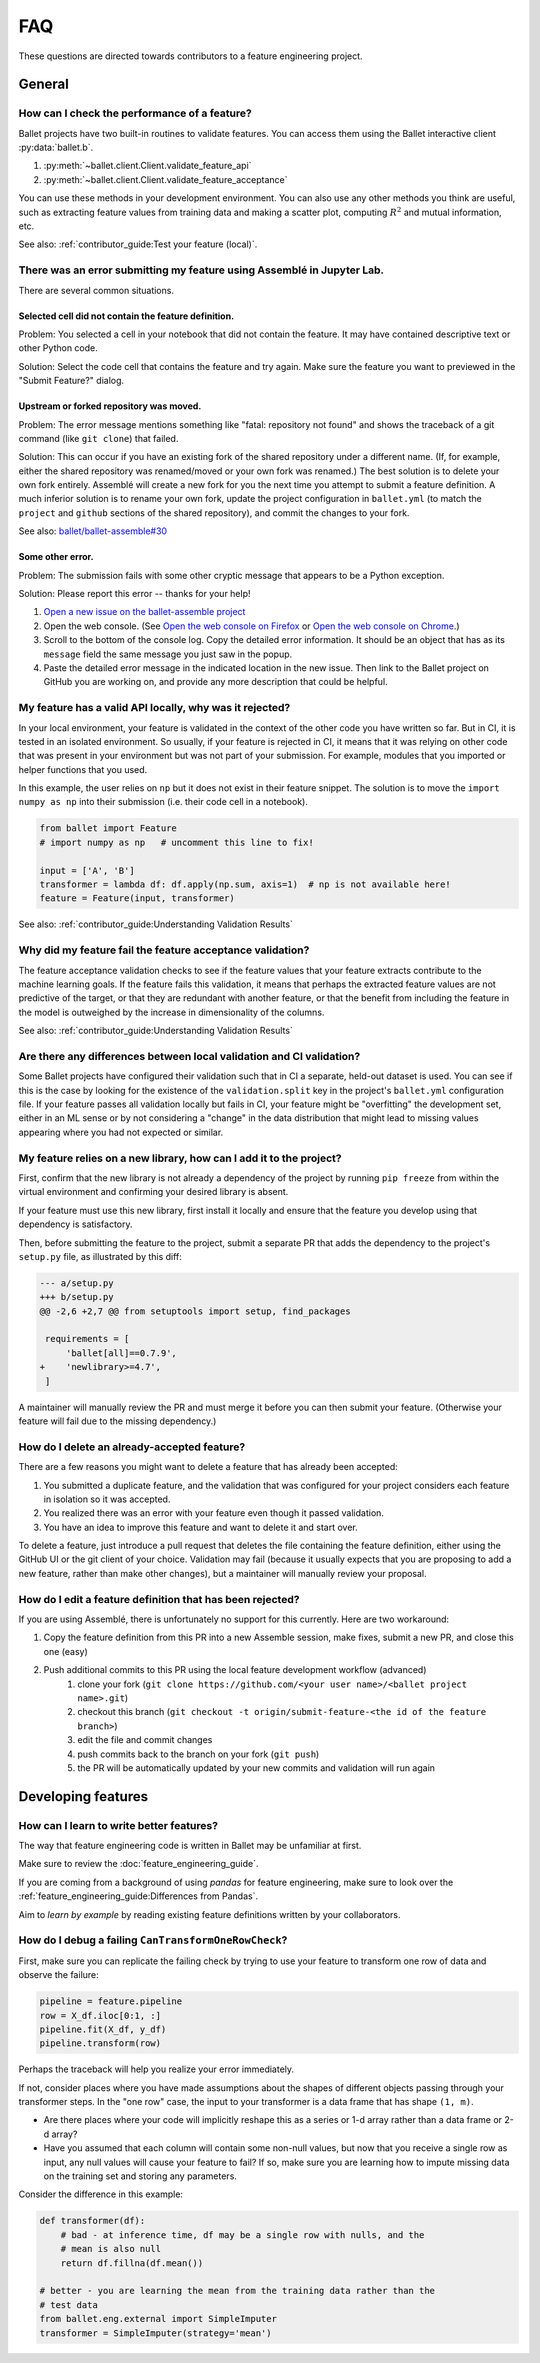 ===
FAQ
===

These questions are directed towards contributors to a feature engineering project.

General
-------

How can I check the performance of a feature?
^^^^^^^^^^^^^^^^^^^^^^^^^^^^^^^^^^^^^^^^^^^^^

Ballet projects have two built-in routines to validate features. You can access them using the Ballet interactive client :py:data:`ballet.b`.

1. :py:meth:`~ballet.client.Client.validate_feature_api`
2. :py:meth:`~ballet.client.Client.validate_feature_acceptance`

You can use these methods in your development environment. You can also use any other methods you think are useful, such as extracting feature values from training data and making a scatter plot, computing :math:`R^2` and mutual information, etc.

See also: :ref:`contributor_guide:Test your feature (local)`.

There was an error submitting my feature using Assemblé in Jupyter Lab.
^^^^^^^^^^^^^^^^^^^^^^^^^^^^^^^^^^^^^^^^^^^^^^^^^^^^^^^^^^^^^^^^^^^^^^^

There are several common situations.

Selected cell did not contain the feature definition.
=====================================================

Problem: You selected a cell in your notebook that did not contain the feature. It may have contained descriptive text or other Python code.

.. image:: _static/assemble_error_not_valid_python_code.png

Solution: Select the code cell that contains the feature and try again. Make sure the feature you want to previewed in the "Submit Feature?" dialog.

Upstream or forked repository was moved.
========================================

Problem: The error message mentions something like "fatal: repository not found" and shows the traceback of a git command (like ``git clone``) that failed.

Solution: This can occur if you have an existing fork of the shared repository under a different name. (If, for example, either the shared repository was renamed/moved or your own fork was renamed.) The best solution is to delete your own fork entirely. Assemblé will create a new fork for you the next time you attempt to submit a feature definition. A much inferior solution is to rename your own fork, update the project configuration in ``ballet.yml`` (to match the ``project`` and ``github`` sections of the shared repository), and commit the changes to your fork.

See also: `ballet/ballet-assemble#30 <https://github.com/ballet/ballet-assemble/issues/30>`__

Some other error.
=================

Problem: The submission fails with some other cryptic message that appears to be a Python exception.

Solution: Please report this error -- thanks for your help!

1. `Open a new issue on the ballet-assemble project <https://github.com/ballet/ballet-assemble/issues/new>`__

2. Open the web console. (See `Open the web console on Firefox <https://developer.mozilla.org/en-US/docs/Tools/Web_Console#opening_the_web_console>`__ or `Open the web console on Chrome <https://developer.chrome.com/docs/devtools/open/#console>`__.)

3. Scroll to the bottom of the console log. Copy the detailed error information. It should be an object that has as its ``message`` field the same message you just saw in the popup.

4. Paste the detailed error message in the indicated location in the new issue. Then link to the Ballet project on GitHub you are working on, and provide any more description that could be helpful.

My feature has a valid API locally, why was it rejected?
^^^^^^^^^^^^^^^^^^^^^^^^^^^^^^^^^^^^^^^^^^^^^^^^^^^^^^^^

In your local environment, your feature is validated in the context of the other code you have written so far. But in CI, it is tested in an isolated environment. So usually, if your feature is rejected in CI, it means that it was relying on other code that was present in your environment but was not part of your submission. For example, modules that you imported or helper functions that you used.

In this example, the user relies on ``np`` but it does not exist in their feature snippet. The solution is to move the ``import numpy as np`` into their submission (i.e. their code cell in a notebook).

.. code-block:: python

   from ballet import Feature
   # import numpy as np   # uncomment this line to fix!

   input = ['A', 'B']
   transformer = lambda df: df.apply(np.sum, axis=1)  # np is not available here!
   feature = Feature(input, transformer)

See also: :ref:`contributor_guide:Understanding Validation Results`

Why did my feature fail the feature acceptance validation?
^^^^^^^^^^^^^^^^^^^^^^^^^^^^^^^^^^^^^^^^^^^^^^^^^^^^^^^^^^

The feature acceptance validation checks to see if the feature values that your feature extracts contribute to the machine learning goals. If the feature fails this validation, it means that perhaps the extracted feature values are not predictive of the target, or that they are redundant with another feature, or that the benefit from including the feature in the model is outweighed by the increase in dimensionality of the columns.

See also: :ref:`contributor_guide:Understanding Validation Results`

Are there any differences between local validation and CI validation?
^^^^^^^^^^^^^^^^^^^^^^^^^^^^^^^^^^^^^^^^^^^^^^^^^^^^^^^^^^^^^^^^^^^^^

Some Ballet projects have configured their validation such that in CI a separate, held-out dataset is used. You can see if this is the case by looking for the existence of the ``validation.split`` key in the project's ``ballet.yml`` configuration file. If your feature passes all validation locally but fails in CI, your feature might be "overfitting" the development set, either in an ML sense or by not considering a "change" in the data distribution that might lead to missing values appearing where you had not expected or similar.

My feature relies on a new library, how can I add it to the project?
^^^^^^^^^^^^^^^^^^^^^^^^^^^^^^^^^^^^^^^^^^^^^^^^^^^^^^^^^^^^^^^^^^^^

First, confirm that the new library is not already a dependency of the project by running ``pip freeze`` from within the virtual environment and confirming your desired library is absent.

If your feature must use this new library, first install it locally and ensure that the feature you develop using that dependency is satisfactory.

Then, before submitting the feature to the project, submit a separate PR that adds the dependency to the project's ``setup.py`` file, as illustrated by this diff:

.. code-block:: diff

   --- a/setup.py
   +++ b/setup.py
   @@ -2,6 +2,7 @@ from setuptools import setup, find_packages

    requirements = [
        'ballet[all]==0.7.9',
   +    'newlibrary>=4.7',
    ]

A maintainer will manually review the PR and must merge it before you can then submit your feature. (Otherwise your feature will fail due to the missing dependency.)

How do I delete an already-accepted feature?
^^^^^^^^^^^^^^^^^^^^^^^^^^^^^^^^^^^^^^^^^^^^

There are a few reasons you might want to delete a feature that has already been accepted:

1. You submitted a duplicate feature, and the validation that was configured for your project considers each feature in isolation so it was accepted.
2. You realized there was an error with your feature even though it passed validation.
3. You have an idea to improve this feature and want to delete it and start over.

To delete a feature, just introduce a pull request that deletes the file containing the feature definition, either using the GitHub UI or the git client of your choice. Validation may fail (because it usually expects that you are proposing to add a new feature, rather than make other changes), but a maintainer will manually review your proposal.

How do I edit a feature definition that has been rejected?
^^^^^^^^^^^^^^^^^^^^^^^^^^^^^^^^^^^^^^^^^^^^^^^^^^^^^^^^^^

If you are using Assemblé, there is unfortunately no support for this currently. Here are two workaround:

1. Copy the feature definition from this PR into a new Assemble session, make fixes, submit a new PR, and close this one (easy)
2. Push additional commits to this PR using the local feature development workflow (advanced)
    1. clone your fork (``git clone https://github.com/<your user name>/<ballet project name>.git``)
    2. checkout this branch (``git checkout -t origin/submit-feature-<the id of the feature branch>``)
    3. edit the file and commit changes
    4. push commits back to the branch on your fork (``git push``)
    5. the PR will be automatically updated by your new commits and validation will run again

Developing features
-------------------

How can I learn to write better features?
^^^^^^^^^^^^^^^^^^^^^^^^^^^^^^^^^^^^^^^^^

The way that feature engineering code is written in Ballet may be unfamiliar at first.

Make sure to review the :doc:`feature_engineering_guide`.

If you are coming from a background of using *pandas* for feature engineering, make sure to look over the :ref:`feature_engineering_guide:Differences from Pandas`.

Aim to *learn by example* by reading existing feature definitions written by your collaborators.

How do I debug a failing ``CanTransformOneRowCheck``?
^^^^^^^^^^^^^^^^^^^^^^^^^^^^^^^^^^^^^^^^^^^^^^^^^^^^^

First, make sure you can replicate the failing check by trying to use your feature to transform one row of data and observe the failure:

.. code-block:: python

   pipeline = feature.pipeline
   row = X_df.iloc[0:1, :]
   pipeline.fit(X_df, y_df)
   pipeline.transform(row)

Perhaps the traceback will help you realize your error immediately.

If not, consider places where you have made assumptions about the shapes of different objects passing through your transformer steps. In the "one row" case, the input to your transformer is a data frame that has shape ``(1, m)``.

* Are there places where your code will implicitly reshape this as a series or 1-d array rather than a data frame or 2-d array?
* Have you assumed that each column will contain some non-null values, but now that you receive a single row as input, any null values will cause your feature to fail? If so, make sure you are learning how to impute missing data on the training set and storing any parameters.

Consider the difference in this example:

.. code-block:: python

   def transformer(df):
       # bad - at inference time, df may be a single row with nulls, and the
       # mean is also null
       return df.fillna(df.mean())

   # better - you are learning the mean from the training data rather than the
   # test data
   from ballet.eng.external import SimpleImputer
   transformer = SimpleImputer(strategy='mean')
